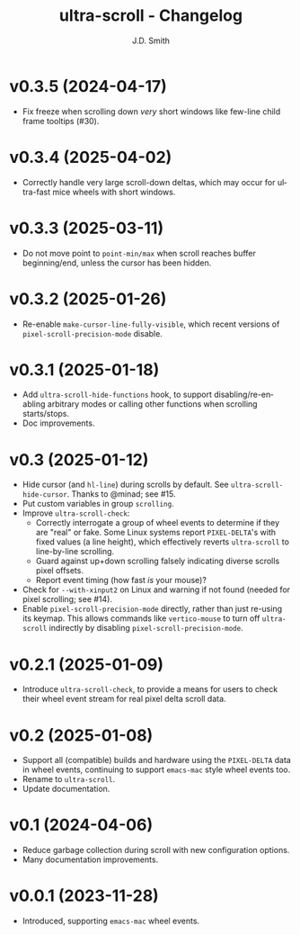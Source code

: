 #+title: ultra-scroll - Changelog
#+author: J.D. Smith
#+language: en

* v0.3.5 (2024-04-17)

- Fix freeze when scrolling down /very/ short windows like few-line child frame tooltips (#30).
  
* v0.3.4 (2025-04-02)

- Correctly handle very large scroll-down deltas, which may occur for ultra-fast mice wheels with short windows.

* v0.3.3 (2025-03-11)

- Do not move point to ~point-min/max~ when scroll reaches buffer beginning/end, unless the cursor has been hidden.

* v0.3.2 (2025-01-26)

- Re-enable ~make-cursor-line-fully-visible~, which recent versions of ~pixel-scroll-precision-mode~ disable.

* v0.3.1 (2025-01-18)

- Add ~ultra-scroll-hide-functions~ hook, to support disabling/re-enabling arbitrary modes or calling other functions when scrolling starts/stops.
- Doc improvements.

* v0.3 (2025-01-12)

- Hide cursor (and ~hl-line~) during scrolls by default.  See ~ultra-scroll-hide-cursor~.  Thanks to @minad; see #15.
- Put custom variables in group ~scrolling~.
- Improve ~ultra-scroll-check~:
  + Correctly interrogate a group of wheel events to determine if they are "real" or fake.  Some Linux systems report ~PIXEL-DELTA~'s with fixed values (a line height), which effectively reverts ~ultra-scroll~ to line-by-line scrolling.
  + Guard against up+down scrolling falsely indicating diverse scrolls pixel offsets.
  + Report event timing (how fast /is/ your mouse)?
- Check for ~--with-xinput2~ on Linux and warning if not found (needed for pixel scrolling; see #14).
- Enable ~pixel-scroll-precision-mode~ directly, rather than just re-using its keymap.  This allows commands like ~vertico-mouse~ to turn off ~ultra-scroll~ indirectly by disabling ~pixel-scroll-precision-mode~.  

* v0.2.1 (2025-01-09)

- Introduce ~ultra-scroll-check~, to provide a means for users to check their wheel event stream for real pixel delta scroll data.    

* v0.2 (2025-01-08)

- Support all (compatible) builds and hardware using the ~PIXEL-DELTA~ data in wheel events, continuing to support ~emacs-mac~ style wheel events too.
- Rename to ~ultra-scroll~.
- Update documentation.

* v0.1 (2024-04-06)

- Reduce garbage collection during scroll with new configuration options.
- Many documentation improvements.

* v0.0.1 (2023-11-28)

- Introduced, supporting ~emacs-mac~ wheel events.
